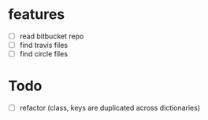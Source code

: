 * features
  - [ ] read bitbucket repo
  - [ ] find travis files
  - [ ] find circle files


* Todo
  - [ ] refactor (class, keys are duplicated across dictionaries)
